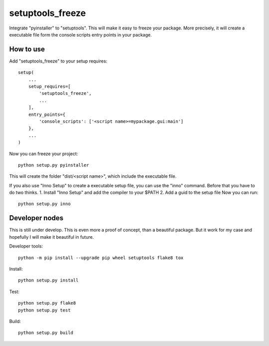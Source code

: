 =================
setuptools_freeze
=================
Integrate "pyinstaller" to "setuptools". This will make it easy to freeze your
package. More precisely, it will create a executable file form the console
scripts entry points in your package.


How to use
----------
Add "setuptools_freeze" to your setup requires::

  setup(
      ...
      setup_requires=[
          'setuptools_freeze',
          ...
      ],
      entry_points={
          'console_scripts': ['<script name>=mypackage.gui:main']
      },
      ...
  )

Now you can freeze your project::

  python setup.py pyinstaller

This will create the folder "dist/<script name>", which include the executable
file.

If you also use "Inno Setup" to create a executable setup file, you can use the
"inno" command. Before that you have to do two thinks.
1. Install "Inno Setup" and add the compiler to your $PATH
2. Add a guid to the setup file
Now you can run::

  python setup.py inno

Developer nodes
---------------
This is still under develop. This is even more a proof of concept, than a
beautiful package. But it work for my case and hopefully I will make it
beautiful in future.

Developer tools::

  python -m pip install --upgrade pip wheel setuptools flake8 tox

Install::

  python setup.py install

Test::

  python setup.py flake8
  python setup.py test

Build::

  python setup.py build
